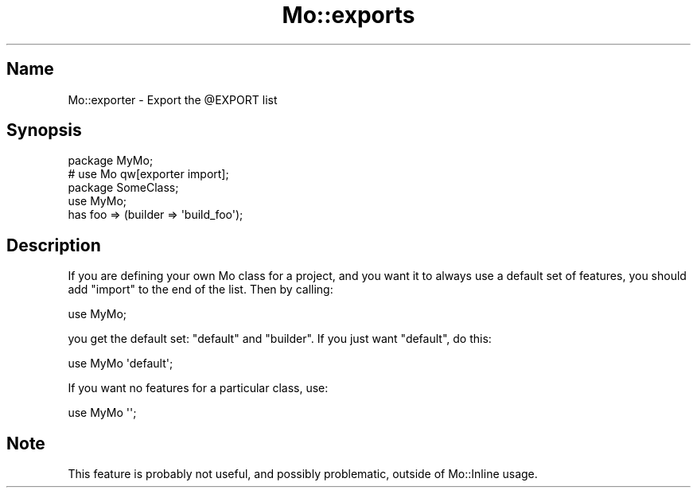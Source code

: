 .\" Automatically generated by Pod::Man 4.14 (Pod::Simple 3.40)
.\"
.\" Standard preamble:
.\" ========================================================================
.de Sp \" Vertical space (when we can't use .PP)
.if t .sp .5v
.if n .sp
..
.de Vb \" Begin verbatim text
.ft CW
.nf
.ne \\$1
..
.de Ve \" End verbatim text
.ft R
.fi
..
.\" Set up some character translations and predefined strings.  \*(-- will
.\" give an unbreakable dash, \*(PI will give pi, \*(L" will give a left
.\" double quote, and \*(R" will give a right double quote.  \*(C+ will
.\" give a nicer C++.  Capital omega is used to do unbreakable dashes and
.\" therefore won't be available.  \*(C` and \*(C' expand to `' in nroff,
.\" nothing in troff, for use with C<>.
.tr \(*W-
.ds C+ C\v'-.1v'\h'-1p'\s-2+\h'-1p'+\s0\v'.1v'\h'-1p'
.ie n \{\
.    ds -- \(*W-
.    ds PI pi
.    if (\n(.H=4u)&(1m=24u) .ds -- \(*W\h'-12u'\(*W\h'-12u'-\" diablo 10 pitch
.    if (\n(.H=4u)&(1m=20u) .ds -- \(*W\h'-12u'\(*W\h'-8u'-\"  diablo 12 pitch
.    ds L" ""
.    ds R" ""
.    ds C` ""
.    ds C' ""
'br\}
.el\{\
.    ds -- \|\(em\|
.    ds PI \(*p
.    ds L" ``
.    ds R" ''
.    ds C`
.    ds C'
'br\}
.\"
.\" Escape single quotes in literal strings from groff's Unicode transform.
.ie \n(.g .ds Aq \(aq
.el       .ds Aq '
.\"
.\" If the F register is >0, we'll generate index entries on stderr for
.\" titles (.TH), headers (.SH), subsections (.SS), items (.Ip), and index
.\" entries marked with X<> in POD.  Of course, you'll have to process the
.\" output yourself in some meaningful fashion.
.\"
.\" Avoid warning from groff about undefined register 'F'.
.de IX
..
.nr rF 0
.if \n(.g .if rF .nr rF 1
.if (\n(rF:(\n(.g==0)) \{\
.    if \nF \{\
.        de IX
.        tm Index:\\$1\t\\n%\t"\\$2"
..
.        if !\nF==2 \{\
.            nr % 0
.            nr F 2
.        \}
.    \}
.\}
.rr rF
.\" ========================================================================
.\"
.IX Title "Mo::exports 3"
.TH Mo::exports 3 "2016-07-06" "perl v5.32.0" "User Contributed Perl Documentation"
.\" For nroff, turn off justification.  Always turn off hyphenation; it makes
.\" way too many mistakes in technical documents.
.if n .ad l
.nh
.SH "Name"
.IX Header "Name"
Mo::exporter \- Export the \f(CW@EXPORT\fR list
.SH "Synopsis"
.IX Header "Synopsis"
.Vb 2
\&    package MyMo;
\&    # use Mo qw[exporter import]; 
\&
\&    package SomeClass;
\&    use MyMo;
\&
\&    has foo => (builder => \*(Aqbuild_foo\*(Aq);
.Ve
.SH "Description"
.IX Header "Description"
If you are defining your own Mo class for a project, and you want it to always
use a default set of features, you should add \f(CW\*(C`import\*(C'\fR to the end of the
list. Then by calling:
.PP
.Vb 1
\&    use MyMo;
.Ve
.PP
you get the default set: \f(CW\*(C`default\*(C'\fR and \f(CW\*(C`builder\*(C'\fR. If you just want
\&\f(CW\*(C`default\*(C'\fR, do this:
.PP
.Vb 1
\&    use MyMo \*(Aqdefault\*(Aq;
.Ve
.PP
If you want no features for a particular class, use:
.PP
.Vb 1
\&    use MyMo \*(Aq\*(Aq;
.Ve
.SH "Note"
.IX Header "Note"
This feature is probably not useful, and possibly problematic, outside of
Mo::Inline usage.
